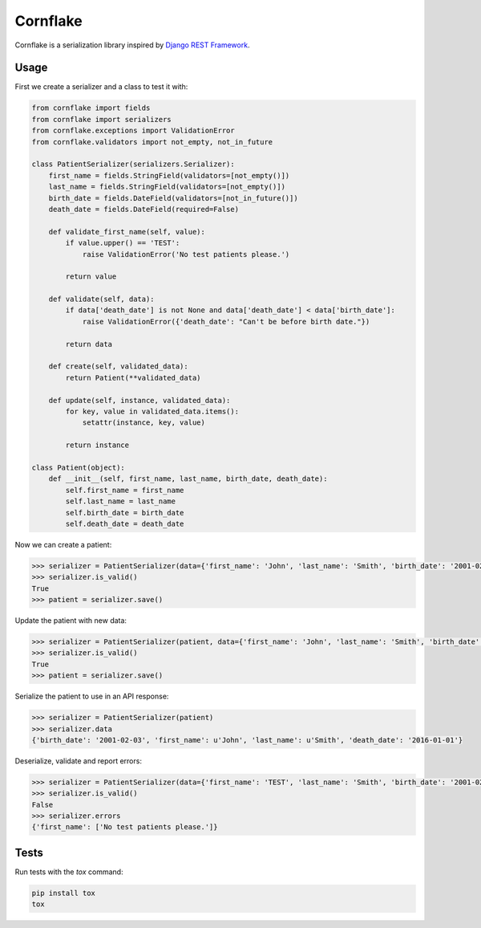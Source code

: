 Cornflake
=========

.. image:: https://img.shields.io/pypi/v/cornflake.svg
    :target: https://pypi.python.org/pypi/cornflake

.. image:: https://img.shields.io/travis/renalreg/cornflake/master.svg
    :target: https://travis-ci.org/renalreg/cornflake

.. image:: https://img.shields.io/codeclimate/github/renalreg/cornflake.svg
    :target: https://codeclimate.com/github/renalreg/cornflake

.. image:: https://img.shields.io/coveralls/renalreg/cornflake.svg
    :target: https://coveralls.io/github/renalreg/cornflake

Cornflake is a serialization library inspired by `Django REST Framework`_.

Usage
-----

First we create a serializer and a class to test it with:

.. code-block:: python

    from cornflake import fields
    from cornflake import serializers
    from cornflake.exceptions import ValidationError
    from cornflake.validators import not_empty, not_in_future

    class PatientSerializer(serializers.Serializer):
        first_name = fields.StringField(validators=[not_empty()])
        last_name = fields.StringField(validators=[not_empty()])
        birth_date = fields.DateField(validators=[not_in_future()])
        death_date = fields.DateField(required=False)

        def validate_first_name(self, value):
            if value.upper() == 'TEST':
                raise ValidationError('No test patients please.')

            return value

        def validate(self, data):
            if data['death_date'] is not None and data['death_date'] < data['birth_date']:
                raise ValidationError({'death_date': "Can't be before birth date."})

            return data

        def create(self, validated_data):
            return Patient(**validated_data)

        def update(self, instance, validated_data):
            for key, value in validated_data.items():
                setattr(instance, key, value)

            return instance

    class Patient(object):
        def __init__(self, first_name, last_name, birth_date, death_date):
            self.first_name = first_name
            self.last_name = last_name
            self.birth_date = birth_date
            self.death_date = death_date

Now we can create a patient:

.. code-block:: python

    >>> serializer = PatientSerializer(data={'first_name': 'John', 'last_name': 'Smith', 'birth_date': '2001-02-03'})
    >>> serializer.is_valid()
    True
    >>> patient = serializer.save()

Update the patient with new data:

.. code-block:: python

    >>> serializer = PatientSerializer(patient, data={'first_name': 'John', 'last_name': 'Smith', 'birth_date': '2001-02-03', 'death_date': '2016-01-01'})
    >>> serializer.is_valid()
    True
    >>> patient = serializer.save()

Serialize the patient to use in an API response:

.. code-block:: python

    >>> serializer = PatientSerializer(patient)
    >>> serializer.data
    {'birth_date': '2001-02-03', 'first_name': u'John', 'last_name': u'Smith', 'death_date': '2016-01-01'}

Deserialize, validate and report errors:

.. code-block:: python

    >>> serializer = PatientSerializer(data={'first_name': 'TEST', 'last_name': 'Smith', 'birth_date': '2001-02-03'})
    >>> serializer.is_valid()
    False
    >>> serializer.errors
    {'first_name': ['No test patients please.']}

Tests
-----

Run tests with the `tox` command:

.. code-block:: bash

    pip install tox
    tox

.. _`Django REST Framework`: http://www.django-rest-framework.org/
